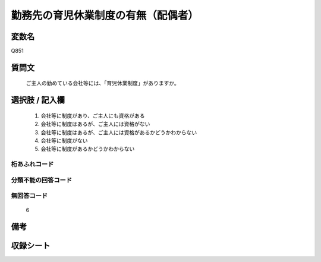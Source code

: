 .. title:: Q851
.. rst-cllass:: item
====================================================================================================
勤務先の育児休業制度の有無（配偶者）
====================================================================================================

.. rst-class:: varname
変数名
==================

Q851

.. rst-class:: question
質問文
==================


   ご主人の勤めている会社等には、「育児休業制度」がありますか。



.. rst-class:: answer
選択肢 / 記入欄
======================

  
     1. 会社等に制度があり、ご主人にも資格がある
  
     2. 会社等に制度はあるが、ご主人には資格がない
  
     3. 会社等に制度はあるが、ご主人には資格があるかどうかわからない
  
     4. 会社等に制度がない
  
     5. 会社等に制度があるかどうかわからない
  



.. rst-class:: overflow
桁あふれコード
-------------------------------
  


.. rst-class:: not_available
分類不能の回答コード
-------------------------------------
  


.. rst-class:: not_available
無回答コード
-------------------------------------
  6


.. rst-class:: bikou
備考
==================



.. rst-class:: include_sheet
収録シート
=======================================
.. hlist::
   :columns: 3
   
   
   * p5a_1
   
   * p5b_1
   
   * p6_1
   
   * p7_1
   
   * p8_1
   
   * p9_1
   
   * p10_1
   
   


.. index:: Q851